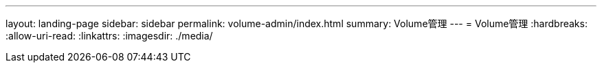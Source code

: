 ---
layout: landing-page 
sidebar: sidebar 
permalink: volume-admin/index.html 
summary: Volume管理 
---
= Volume管理
:hardbreaks:
:allow-uri-read: 
:linkattrs: 
:imagesdir: ./media/


